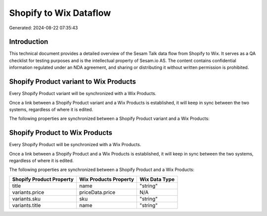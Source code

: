 =======================
Shopify to Wix Dataflow
=======================

Generated: 2024-08-22 07:35:43

Introduction
------------

This technical document provides a detailed overview of the Sesam Talk data flow from Shopify to Wix. It serves as a QA checklist for testing purposes and is the intellectual property of Sesam.io AS. The content contains confidential information regulated under an NDA agreement, and sharing or distributing it without written permission is prohibited.

Shopify Product variant to Wix Products
---------------------------------------
Every Shopify Product variant will be synchronized with a Wix Products.

Once a link between a Shopify Product variant and a Wix Products is established, it will keep in sync between the two systems, regardless of where it is edited.

The following properties are synchronized between a Shopify Product variant and a Wix Products:

.. list-table::
   :header-rows: 1

   * - Shopify Product variant Property
     - Wix Products Property
     - Wix Data Type


Shopify Product to Wix Products
-------------------------------
Every Shopify Product will be synchronized with a Wix Products.

Once a link between a Shopify Product and a Wix Products is established, it will keep in sync between the two systems, regardless of where it is edited.

The following properties are synchronized between a Shopify Product and a Wix Products:

.. list-table::
   :header-rows: 1

   * - Shopify Product Property
     - Wix Products Property
     - Wix Data Type
   * - title
     - name
     - "string"
   * - variants.price
     - priceData.price
     - N/A
   * - variants.sku
     - sku
     - "string"
   * - variants.title
     - name
     - "string"

